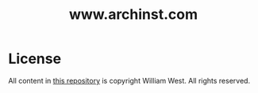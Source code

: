 
#+TITLE: www.archinst.com

* License

  All content in [[https://github.com/archinst/archinst.github.io][this repository]] is copyright \copy 2015 William
  West. All rights reserved.
